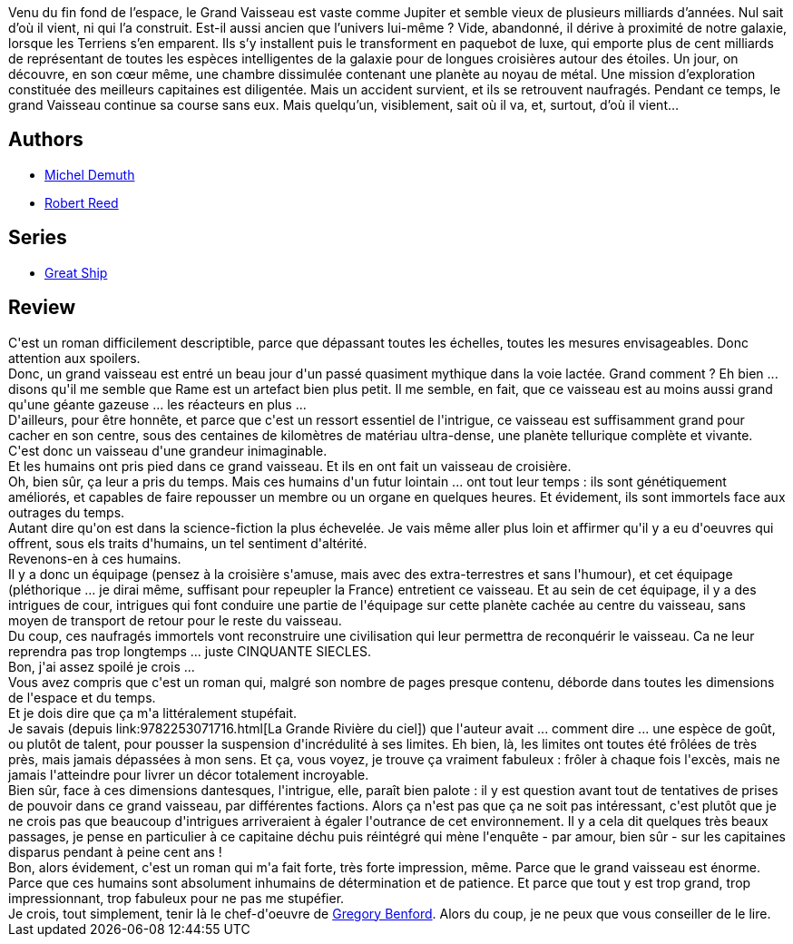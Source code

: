 :jbake-type: post
:jbake-status: published
:jbake-title: Le Grand Vaisseau (Great Ship, #1)
:jbake-tags:  big-dumb-object, complot, famille, far-future, immortalité,_année_2014,_mois_juil.,_note_5,rayon-imaginaire,read
:jbake-date: 2014-07-29
:jbake-depth: ../../
:jbake-uri: goodreads/books/9782253195023.adoc
:jbake-bigImage: https://i.gr-assets.com/images/S/compressed.photo.goodreads.com/books/1396863363l/21855722._SX98_.jpg
:jbake-smallImage: https://i.gr-assets.com/images/S/compressed.photo.goodreads.com/books/1396863363l/21855722._SY75_.jpg
:jbake-source: https://www.goodreads.com/book/show/21855722
:jbake-style: goodreads goodreads-book

++++
<div class="book-description">
Venu du fin fond de l’espace, le Grand Vaisseau est vaste comme Jupiter et semble vieux de plusieurs milliards d’années. Nul sait d’où il vient, ni qui l’a construit. Est-il aussi ancien que l’univers lui-même ? Vide, abandonné, il dérive à proximité de notre galaxie, lorsque les Terriens s’en emparent. Ils s’y installent puis le transforment en paquebot de luxe, qui emporte plus de cent milliards de représentant de toutes les espèces intelligentes de la galaxie pour de longues croisières autour des étoiles. Un jour, on découvre, en son cœur même, une chambre dissimulée contenant une planète au noyau de métal. Une mission d’exploration constituée des meilleurs capitaines est diligentée. Mais un accident survient, et ils se retrouvent naufragés. Pendant ce temps, le grand Vaisseau continue sa course sans eux. Mais quelqu’un, visiblement, sait où il va, et, surtout, d’où il vient…
</div>
++++


## Authors
* link:../authors/30445.html[Michel Demuth]
* link:../authors/57814.html[Robert Reed]

## Series
* link:../series/Great_Ship.html[Great Ship]

## Review

++++
C'est un roman difficilement descriptible, parce que dépassant toutes les échelles, toutes les mesures envisageables. Donc attention aux spoilers.<br/>Donc, un grand vaisseau est entré un beau jour d'un passé quasiment mythique dans la voie lactée. Grand comment ? Eh bien ... disons qu'il me semble que Rame est un artefact bien plus petit. Il me semble, en fait, que ce vaisseau est au moins aussi grand qu'une géante gazeuse ... les réacteurs en plus ...<br/>D'ailleurs, pour être honnête, et parce que c'est un ressort essentiel de l'intrigue, ce vaisseau est suffisamment grand pour cacher en son centre, sous des centaines de kilomètres de matériau ultra-dense, une planète tellurique complète et vivante.<br/>C'est donc un vaisseau d'une grandeur inimaginable.<br/>Et les humains ont pris pied dans ce grand vaisseau. Et ils en ont fait un vaisseau de croisière.<br/>Oh, bien sûr, ça leur a pris du temps. Mais ces humains d'un futur lointain ... ont tout leur temps : ils sont génétiquement améliorés, et capables de faire repousser un membre ou un organe en quelques heures. Et évidement, ils sont immortels face aux outrages du temps.<br/>Autant dire qu'on est dans la science-fiction la plus échevelée. Je vais même aller plus loin et affirmer qu'il y a eu d'oeuvres qui offrent, sous els traits d'humains, un tel sentiment d'altérité.<br/>Revenons-en à ces humains.<br/>Il y a donc un équipage (pensez à la croisière s'amuse, mais avec des extra-terrestres et sans l'humour), et cet équipage (pléthorique ... je dirai même, suffisant pour repeupler la France) entretient ce vaisseau. Et au sein de cet équipage, il y a des intrigues de cour, intrigues qui font conduire une partie de l'équipage sur cette planète cachée au centre du vaisseau, sans moyen de transport de retour pour le reste du vaisseau.<br/>Du coup, ces naufragés immortels vont reconstruire une civilisation qui leur permettra de reconquérir le vaisseau. Ca ne leur reprendra pas trop longtemps ... juste CINQUANTE SIECLES.<br/>Bon, j'ai assez spoilé je crois ...<br/>Vous avez compris que c'est un roman qui, malgré son nombre de pages presque contenu, déborde dans toutes les dimensions de l'espace et du temps.<br/>Et je dois dire que ça m'a littéralement stupéfait.<br/>Je savais (depuis link:9782253071716.html[La Grande Rivière du ciel]) que l'auteur avait ... comment dire ... une espèce de goût, ou plutôt de talent, pour pousser la suspension d'incrédulité à ses limites. Eh bien, là, les limites ont toutes été frôlées de très près, mais jamais dépassées à mon sens. Et ça, vous voyez, je trouve ça vraiment fabuleux : frôler à chaque fois l'excès, mais ne jamais l'atteindre pour livrer un décor totalement incroyable.<br/>Bien sûr, face à ces dimensions dantesques, l'intrigue, elle, paraît bien palote : il y est question avant tout de tentatives de prises de pouvoir dans ce grand vaisseau, par différentes factions. Alors ça n'est pas que ça ne soit pas intéressant, c'est plutôt que je ne crois pas que beaucoup d'intrigues arriveraient à égaler l'outrance de cet environnement. Il y a cela dit quelques très beaux passages, je pense en particulier à ce capitaine déchu puis réintégré qui mène l'enquête - par amour, bien sûr - sur les capitaines disparus pendant à peine cent ans !<br/>Bon, alors évidement, c'est un roman qui m'a fait forte, très forte impression, même. Parce que le grand vaisseau est énorme. Parce que ces humains sont absolument inhumains de détermination et de patience. Et parce que tout y est trop grand, trop impressionnant, trop fabuleux pour ne pas me stupéfier.<br/>Je crois, tout simplement, tenir là le chef-d'oeuvre de <a class="DirectAuthorReference destination_Author" href="../authors/22645.html">Gregory Benford</a>. Alors du coup, je ne peux que vous conseiller de le lire.
++++